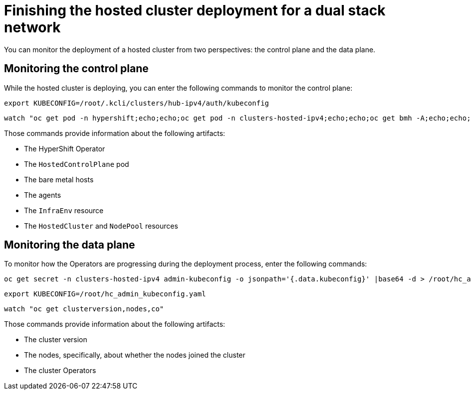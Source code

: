 [#dual-stack-finish-deployment]
= Finishing the hosted cluster deployment for a dual stack network

You can monitor the deployment of a hosted cluster from two perspectives: the control plane and the data plane.

[#dual-stack-monitor-hosted-cp]
== Monitoring the control plane

While the hosted cluster is deploying, you can enter the following commands to monitor the control plane:

//lahinson - sept 2023 - the following command mentions ipv4. Is it correct?

----
export KUBECONFIG=/root/.kcli/clusters/hub-ipv4/auth/kubeconfig
----

----
watch "oc get pod -n hypershift;echo;echo;oc get pod -n clusters-hosted-ipv4;echo;echo;oc get bmh -A;echo;echo;oc get agent -A;echo;echo;oc get infraenv -A;echo;echo;oc get hostedcluster -A;echo;echo;oc get nodepool -A;echo;echo;"
----

Those commands provide information about the following artifacts:

* The HyperShift Operator
* The `HostedControlPlane` pod
* The bare metal hosts
* The agents
* The `InfraEnv` resource
* The `HostedCluster` and `NodePool` resources

[#dual-stack-monitor-hosted-dp]
== Monitoring the data plane

To monitor how the Operators are progressing during the deployment process, enter the following commands:

----
oc get secret -n clusters-hosted-ipv4 admin-kubeconfig -o jsonpath='{.data.kubeconfig}' |base64 -d > /root/hc_admin_kubeconfig.yaml
----

----
export KUBECONFIG=/root/hc_admin_kubeconfig.yaml
----

----
watch "oc get clusterversion,nodes,co"
----

Those commands provide information about the following artifacts:

* The cluster version
* The nodes, specifically, about whether the nodes joined the cluster
* The cluster Operators